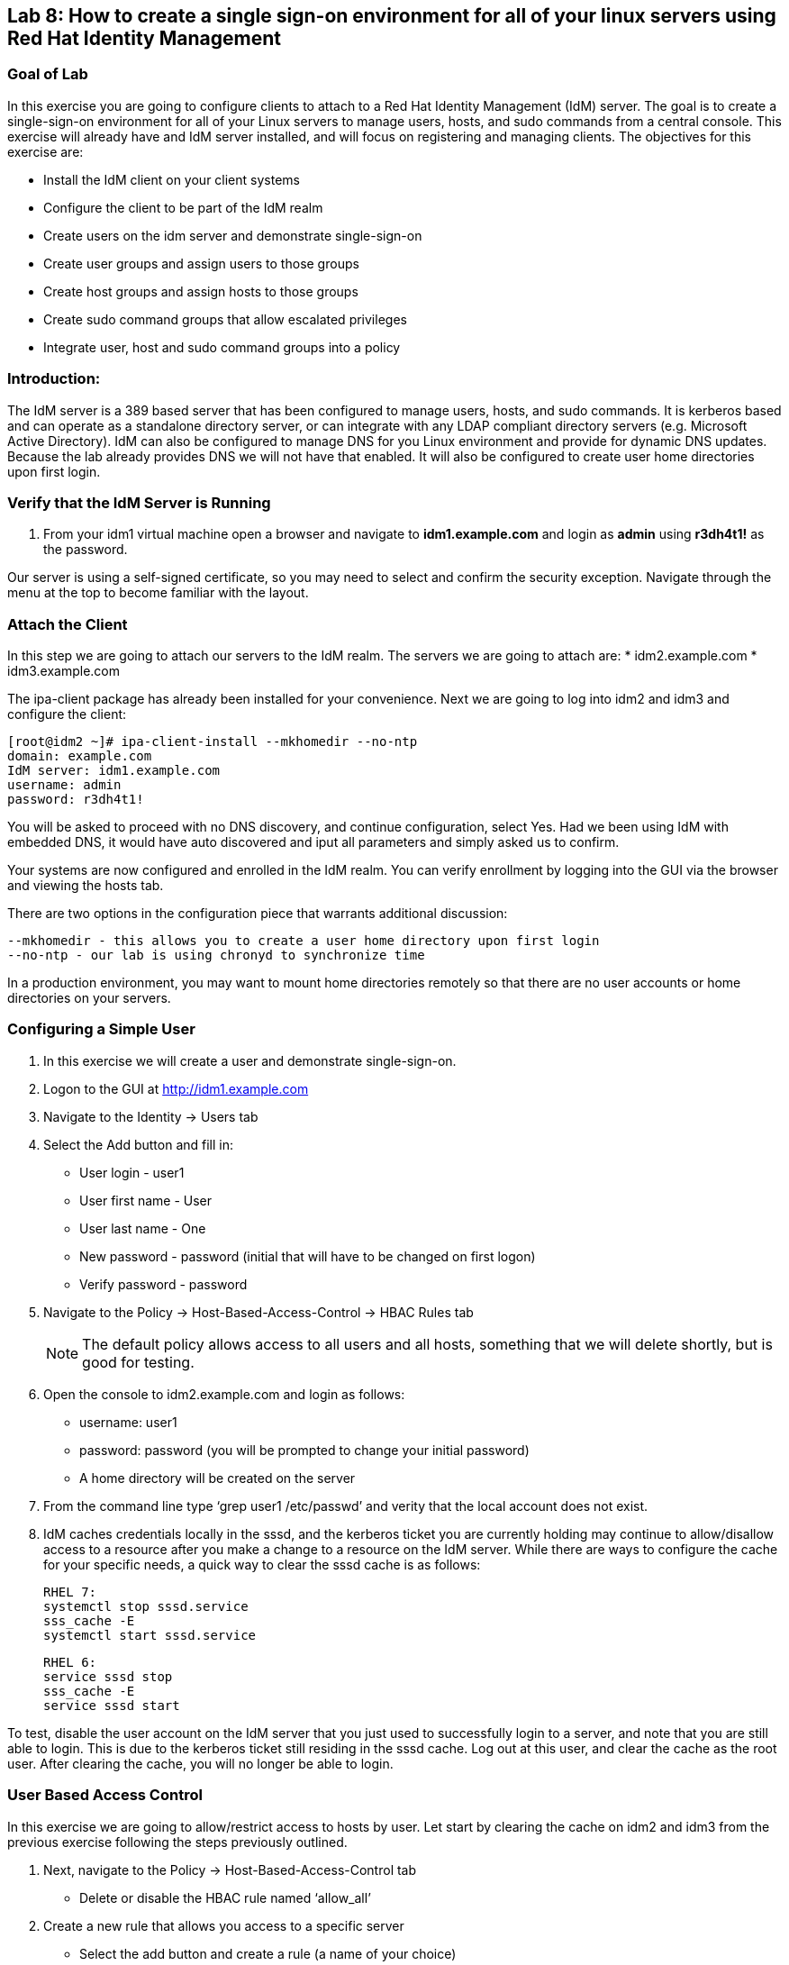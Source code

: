 == Lab 8: How to create a single sign-on environment for all of your linux servers using Red Hat Identity Management

=== Goal of Lab
In this exercise you are going to configure clients to attach to a Red Hat Identity Management (IdM) server.  The goal is to create a single-sign-on environment for all of your Linux servers to manage users, hosts, and sudo commands from a central console.  This exercise will already have and IdM server installed, and will focus on registering and managing clients.  The objectives for this exercise are:

* Install the IdM client on your client systems
* Configure the client to be part of the IdM realm
* Create users on the idm server and demonstrate single-sign-on
* Create user groups and assign users to those groups
* Create host groups and assign hosts to those groups
* Create sudo command groups that allow escalated privileges
* Integrate user, host and sudo command groups into a policy

=== Introduction:
The IdM server is a 389 based server that has been configured to manage users, hosts, and sudo commands.  It is kerberos based and can operate as a standalone directory server, or can integrate with any LDAP compliant directory servers (e.g. Microsoft Active Directory).  IdM can also be configured to manage DNS for you Linux environment and provide for dynamic DNS updates.   Because the lab already provides DNS we will not have that enabled.  It will also be configured to create user home directories upon first login.

=== Verify that the IdM Server is Running
. From your idm1 virtual machine open a browser and navigate to *idm1.example.com* and login as *admin* using *r3dh4t1!* as the password.

Our server is using a self-signed certificate, so you may need to select and confirm the security exception.  Navigate through the menu at the top to become familiar with the layout.

=== Attach the Client
In this step we are going to attach our servers to the IdM realm.  The servers we are going to attach are:
* idm2.example.com
* idm3.example.com

The ipa-client package has already been installed for your convenience.  Next we are going to log into idm2 and idm3 and configure the client:

[source]
[root@idm2 ~]# ipa-client-install --mkhomedir --no-ntp
domain: example.com
IdM server: idm1.example.com
username: admin
password: r3dh4t1!

You will be asked to proceed with no DNS discovery, and continue configuration, select Yes.  Had we been using IdM with embedded DNS, it would have auto discovered and iput all parameters and simply asked us to confirm.

Your systems are now configured and enrolled in the IdM realm.  You can verify enrollment by logging into the GUI via the browser and viewing the hosts tab.

There are two options in the configuration piece that warrants additional discussion:

[source]
--mkhomedir - this allows you to create a user home directory upon first login
--no-ntp - our lab is using chronyd to synchronize time

In a production environment, you may want to mount home directories remotely so that there are no user accounts or home directories on your servers.

=== Configuring a Simple User
. In this exercise we will create a user and demonstrate single-sign-on.
. Logon to the GUI at http://idm1.example.com
. Navigate to the Identity -> Users tab
. Select the Add button and fill in:

* User login - user1
* User first name - User
* User last name - One
* New password - password (initial that will have to be changed on first logon)
* Verify password - password

. Navigate to the Policy -> Host-Based-Access-Control -> HBAC Rules tab

+
NOTE: The default policy allows access to all users and all hosts, something that we will delete shortly, but is good for testing.

. Open the console to idm2.example.com and login as follows:
* username: user1
* password: password
(you will be prompted to change your initial password)
* A home directory will be created on the server

. From the command line type ‘grep user1 /etc/passwd’ and verity that the local account does not exist.

. IdM caches credentials locally in the sssd, and the kerberos ticket you are currently holding may continue to allow/disallow access to a resource after you make a change to a resource on the IdM server.  While there are ways to configure the cache for your specific needs, a quick way to clear the sssd cache is as follows:
+
[source]
RHEL 7:
systemctl stop sssd.service
sss_cache -E
systemctl start sssd.service
+
[source]
RHEL 6:
service sssd stop
sss_cache -E
service sssd start

To test, disable the user account on the IdM server that you just used to successfully login to a server, and note that you are still able to login.  This is due to the kerberos ticket still residing in the sssd cache.  Log out at this user, and clear the cache as the root user.  After clearing the cache, you will no longer be able to login.

=== User Based Access Control
In this exercise we are going to allow/restrict access to hosts by user.  Let start by clearing the cache on idm2 and idm3 from the previous exercise following the steps previously outlined.

. Next, navigate to the Policy -> Host-Based-Access-Control tab
* Delete or disable the HBAC rule named ‘allow_all’

. Create a new rule that allows you access to a specific server
* Select the add button and create a rule (a name of your choice)
* Select the rule to edit it
* Under Who select user1 and add them to the policy
* Under Accessing select idm2.example.com as the host and add it to the policy
* Under Via Service select login and sshd and add it to the policy

. Try logging into all idm2 and idm3 servers
* You should be able to logon to the server specified in the policy
* You should be restricted from logging into servers not in the policy

. Clear the cache on the server where you successfully logged in
. Disable the policy to ready the system for the next exercise.

=== User Group Based Access Control
In this exercise we are going to restrict access to hosts by user group.
. Navigate to Identity -> Groups tab

* Select User Groups under Group Categories in the left panel and add a group
** Provide a user group name and select the Add and Edit button
** Add a user to your user group using the Add button
* Select Host Groups under Group Categories in the left panel and add a group
** Provide a host group name and select the Add and Edit button
** Add either the idm2 or idm3 host to your host group
* Navigate to the Policy -> Host-Based-Access-Control -> HBAC Rules tab
** Select the add button and create a rule
** Select the newly created rule to edit it
** Under Who select your user group
** Under Accessing select your host group
** Under Via Service select login and sshd
* Try logging into idm2 and idm3
** You should be able to logon to the server specified in the policy
** You should be restricted from logging into servers not in the policy
* Clear the cache on the server where you successfully logged in
* Do not disable the policy because we are going to add to it in the next step

Grouping users and hosts allows you to move users into and out of groups, thereby, inheriting and disinheriting access.  The real strength with this method comes in the next exercise where we create sudo command groups.  Rather than creating service accounts with shared passwords for a group of administrators you can do the following:

* Add a user to a user group
* That user will inherit access to a specific group of hosts
* That user will also inherit escalated privileges required to perform their role on those hosts
* that user’s activity will be logged centrally

===  Creating sudo Command Groups
This exercise will build off the previous exercise by adding a sudo command group to the existing policy.  So, in addition to having access to specific hosts, the users in the group will also be granted escalated privileges.  To simplify the demonstration, we will create a sudo command group with one command in it: the ability to execute yum.

. Before creating this to the policy, log into a server that your user (user1) has access to (either idm2 or idm3) from the previous step to verify that you do not have access to escalate and run yum:

[source]
[user1@idm2 ~]# sudo yum update
+
. After three attempts you will be prevented from trying further.  Clear the cache to proceed with this exercise: Please perform the following steps:

* Navigate to the Policy -> Sudo tab
* Select Sudo Commands from the drop down
** Select add to add a command
** Enter /usr/bin/yum
* Select Sudo Command Groups from the drop down
** Select add to create a group
** Create a new group and add the command from the previous step
* Select Sudo Rules from the drop down
** Select add to create a new rule and select the Add and Edit button
** Add you host group under Access Host Groups
** Add your sudo group under Sudo Allow Command Groups
** Add your user  group under Run as Groups
* Navigate to Policy -> Host Based Access Control -> HBAC Rules
** Select the rule you created in Step 5 and add sudo as a service in addition to logon and sshd.
** Login to the server and run ‘sudo yum update’

You could have simplified this by adding a user and a command rather than a user group and command group, but what we want to show is how you can group users, hosts, and sudo commands into one policy, which allows you to add and remove users that will inherit and disinherit access respectively.


<<top>>

link:README.adoc#table-of-contents[ Table of Contents ] | link:lab9_GPG.adoc[ Lab 9: GNU Privacy Guard ]
